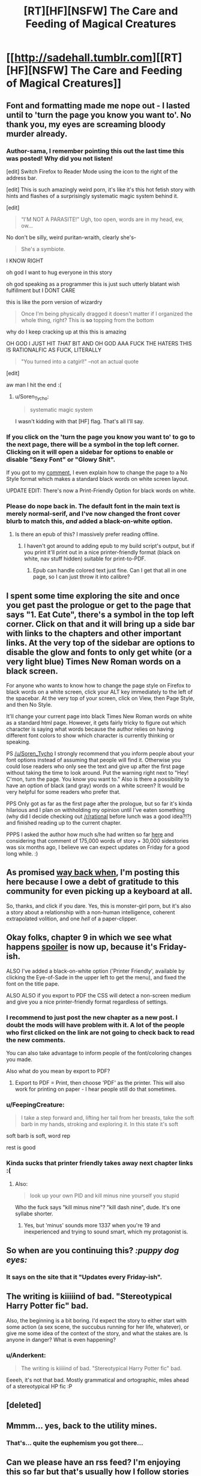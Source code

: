 #+TITLE: [RT][HF][NSFW] The Care and Feeding of Magical Creatures

* [[http://sadehall.tumblr.com][[RT][HF][NSFW] The Care and Feeding of Magical Creatures]]
:PROPERTIES:
:Author: Soren_Tycho
:Score: 26
:DateUnix: 1480062758.0
:DateShort: 2016-Nov-25
:END:

** Font and formatting made me nope out - I lasted until to 'turn the page you know you want to'. No thank you, my eyes are screaming bloody murder already.
:PROPERTIES:
:Author: KnickersInAKnit
:Score: 14
:DateUnix: 1480085821.0
:DateShort: 2016-Nov-25
:END:

*** Author-sama, I remember pointing this out the last time this was posted! Why did you not listen!

[edit] Switch Firefox to Reader Mode using the icon to the right of the address bar.

[edit] This is such amazingly weird porn, it's like it's this hot fetish story with hints and flashes of a surprisingly systematic magic system behind it.

[edit]

#+begin_quote
  “I'M NOT A PARASITE!” Ugh, too open, words are in my head, ew, ow...
#+end_quote

No don't be silly, weird puritan-wraith, clearly she's-

#+begin_quote
  She's a symbiote.
#+end_quote

I KNOW RIGHT

oh god I want to hug everyone in this story

oh god speaking as a programmer this is just such utterly blatant wish fulfillment but I DONT CARE

this is like the porn version of wizardry

#+begin_quote
  Once I'm being physically dragged it doesn't matter if I organized the whole thing, right? This is *so* topping from the bottom
#+end_quote

why do I keep cracking up at this this is amazing

OH GOD I JUST HIT /THAT/ BIT AND OH GOD AAA FUCK THE HATERS THIS IS RATIONALFIC AS FUCK, LITERALLY

#+begin_quote
  "You turned into a catgirl!" --not an actual quote
#+end_quote

[edit]

aw man I hit the end :(
:PROPERTIES:
:Author: FeepingCreature
:Score: 8
:DateUnix: 1480086148.0
:DateShort: 2016-Nov-25
:END:

**** u/Soren_Tycho:
#+begin_quote
  systematic magic system
#+end_quote

I wasn't kidding with that [HF] flag. That's all I'll say.
:PROPERTIES:
:Author: Soren_Tycho
:Score: 3
:DateUnix: 1480130502.0
:DateShort: 2016-Nov-26
:END:


*** If you click on the 'turn the page you know you want to' to go to the next page, there will be a symbol in the top left corner. Clicking on it will open a sidebar for options to enable or disable "Sexy Font" or "Glowy Shit".

If you got to my [[https://www.reddit.com/r/rational/comments/5esm2q/rthfnsfw_the_care_and_feeding_of_magical_creatures/daffecw/][comment]], I even explain how to change the page to a No Style format which makes a standard black words on white screen layout.

UPDATE EDIT: There's now a Print-Friendly Option for black words on white.
:PROPERTIES:
:Author: xamueljones
:Score: 5
:DateUnix: 1480105274.0
:DateShort: 2016-Nov-25
:END:


*** Please do nope back in. The default font in the main text is merely normal-serif, and I've now changed the front cover blurb to match this, /and/ added a black-on-white option.
:PROPERTIES:
:Author: Soren_Tycho
:Score: 6
:DateUnix: 1480130110.0
:DateShort: 2016-Nov-26
:END:

**** Is there an epub of this? I massively prefer reading offline.
:PROPERTIES:
:Author: nerdguy1138
:Score: 2
:DateUnix: 1480221076.0
:DateShort: 2016-Nov-27
:END:

***** I haven't got around to adding epub to my build script's output, but if you print it'll print out in a nice printer-friendly format (black on white, nav stuff hidden) suitable for print-to-PDF.
:PROPERTIES:
:Author: Soren_Tycho
:Score: 2
:DateUnix: 1480223907.0
:DateShort: 2016-Nov-27
:END:

****** Epub can handle colored text just fine. Can I get that all in one page, so I can just throw it into calibre?
:PROPERTIES:
:Author: nerdguy1138
:Score: 2
:DateUnix: 1480224102.0
:DateShort: 2016-Nov-27
:END:


** I spent some time exploring the site and once you get past the prologue or get to the page that says "1. Eat Cute", there's a symbol in the top left corner. Click on that and it will bring up a side bar with links to the chapters and other important links. At the very top of the sidebar are options to disable the glow and fonts to only get white (or a very light blue) Times New Roman words on a black screen.

For anyone who wants to know how to change the page style on Firefox to black words on a white screen, click your ALT key immediately to the left of the spacebar. At the very top of your screen, click on View, then Page Style, and then No Style.

It'll change your current page into black Times New Roman words on white as a standard html page. However, it gets fairly tricky to figure out which character is saying what words because the author relies on having different font colors to show which character is currently thinking or speaking.

PS [[/u/Soren_Tycho]] I strongly recommend that you inform people about your font options instead of assuming that people will find it. Otherwise you could lose readers who only see the text and give up after the first page without taking the time to look around. Put the warning right next to "Hey! C'mon, turn the page. You know you want to." Also is there a possibility to have an option of black (and gray) words on a white screen? It would be very helpful for some readers who prefer that.

PPS Only got as far as the first page after the prologue, but so far it's kinda hilarious and I plan on withholding my opinion until I've eaten something (why did I decide checking out [[/r/rational]] before lunch was a good idea?!?) and finished reading up to the current chapter.

PPPS I asked the author how much s/he had written so far [[https://www.reddit.com/r/rational/comments/4h6zmq/rthfnsfw_imprecisely_bound_demons_or_some/d2odm31/][here]] and considering that comment of 175,000 words of story + 30,000 sidestories was six months ago, I believe we can expect updates on Friday for a good long while. :)
:PROPERTIES:
:Author: xamueljones
:Score: 6
:DateUnix: 1480104393.0
:DateShort: 2016-Nov-25
:END:


** As promised [[https://www.reddit.com/r/rational/comments/4h6zmq/rthfnsfw_imprecisely_bound_demons_or_some/][way back when]], I'm posting this here because I owe a debt of gratitude to this community for even picking up a keyboard at all.

So, thanks, and click if you dare. Yes, this is monster-girl porn, but it's also a story about a relationship with a non-human intelligence, coherent extrapolated volition, and one /hell/ of a paper-clipper.
:PROPERTIES:
:Author: Soren_Tycho
:Score: 4
:DateUnix: 1480063046.0
:DateShort: 2016-Nov-25
:END:


** Okay folks, chapter 9 in which we see what happens [[/s][spoiler]] is now up, because it's Friday-ish.

ALSO I've added a black-on-white option ('Printer Friendly', available by clicking the Eye-of-Sade in the upper left to get the menu), and fixed the font on the title pape.

ALSO ALSO if you export to PDF the CSS will detect a non-screen medium and give you a nice printer-friendly format regardless of settings.
:PROPERTIES:
:Author: Soren_Tycho
:Score: 5
:DateUnix: 1480130298.0
:DateShort: 2016-Nov-26
:END:

*** I recommend to just post the new chapter as a new post. I doubt the mods will have problem with it. A lot of the people who first clicked on the link are not going to check back to read the new comments.

You can also take advantage to inform people of the font/coloring changes you made.

Also what do you mean by export to PDF?
:PROPERTIES:
:Author: xamueljones
:Score: 3
:DateUnix: 1480131336.0
:DateShort: 2016-Nov-26
:END:

**** Export to PDF = Print, then choose 'PDF' as the printer. This will also work for printing on paper - I hear people still do that sometimes.
:PROPERTIES:
:Author: Soren_Tycho
:Score: 1
:DateUnix: 1480224098.0
:DateShort: 2016-Nov-27
:END:


*** u/FeepingCreature:
#+begin_quote
  I take a step forward and, lifting her tail from her breasts, take the soft barb in my hands, stroking and exploring it. In this state it's soft
#+end_quote

soft barb is soft, word rep

rest is good
:PROPERTIES:
:Author: FeepingCreature
:Score: 2
:DateUnix: 1480137824.0
:DateShort: 2016-Nov-26
:END:


*** Kinda sucks that printer friendly takes away next chapter links :(
:PROPERTIES:
:Author: Anderkent
:Score: 2
:DateUnix: 1480205508.0
:DateShort: 2016-Nov-27
:END:

**** Also:

#+begin_quote
  look up your own PID and kill minus nine yourself you stupid
#+end_quote

Who the fuck says "kill minus nine"? "kill dash nine", dude. It's one syllabe shorter.
:PROPERTIES:
:Author: Anderkent
:Score: 1
:DateUnix: 1480206353.0
:DateShort: 2016-Nov-27
:END:

***** Yes, but 'minus' sounds more 1337 when you're 19 and inexperienced and trying to sound smart, which my protagonist is.
:PROPERTIES:
:Author: Soren_Tycho
:Score: 2
:DateUnix: 1480224055.0
:DateShort: 2016-Nov-27
:END:


** So when are you continuing this? /:puppy dog eyes:/
:PROPERTIES:
:Author: FeepingCreature
:Score: 3
:DateUnix: 1480093183.0
:DateShort: 2016-Nov-25
:END:

*** It says on the site that it "Updates every Friday-ish".
:PROPERTIES:
:Author: xamueljones
:Score: 4
:DateUnix: 1480106228.0
:DateShort: 2016-Nov-26
:END:


** The writing is kiiiiind of bad. "Stereotypical Harry Potter fic" bad.

Also, the beginning is a bit boring. I'd expect the story to either start with some action (a sex scene, the succubus running for her life, whatever), or give me some idea of the context of the story, and what the stakes are. Is anyone in danger? What is even happening?
:PROPERTIES:
:Author: CouteauBleu
:Score: 2
:DateUnix: 1480190458.0
:DateShort: 2016-Nov-26
:END:

*** u/Anderkent:
#+begin_quote
  The writing is kiiiiind of bad. "Stereotypical Harry Potter fic" bad.
#+end_quote

Eeeeh, it's not that bad. Mostly grammatical and ortographic, miles ahead of a stereotypical HP fic :P
:PROPERTIES:
:Author: Anderkent
:Score: 5
:DateUnix: 1480207905.0
:DateShort: 2016-Nov-27
:END:


** [deleted]
:PROPERTIES:
:Score: 1
:DateUnix: 1480110491.0
:DateShort: 2016-Nov-26
:END:


** Mmmm... yes, back to the utility mines.
:PROPERTIES:
:Author: gabbalis
:Score: 1
:DateUnix: 1480214319.0
:DateShort: 2016-Nov-27
:END:

*** That's... quite the euphemism you got there...
:PROPERTIES:
:Author: CaptainCrayfish
:Score: 3
:DateUnix: 1480214373.0
:DateShort: 2016-Nov-27
:END:


** Can we please have an rss feed? I'm enjoying this so far but that's usually how I follow stories of this sort.

How you use tumblr doesn't seem conducive to this though.
:PROPERTIES:
:Author: Jello_Raptor
:Score: 1
:DateUnix: 1480234126.0
:DateShort: 2016-Nov-27
:END:

*** You seek [[http://sadehall.tumblr.com/rss]]
:PROPERTIES:
:Author: Soren_Tycho
:Score: 1
:DateUnix: 1480324134.0
:DateShort: 2016-Nov-28
:END:

**** I was looking at that but it only has the two front page posts, neither of which link to the latest post. As it is it wouldn't serve the purpose of notifying me a new chapter is out.
:PROPERTIES:
:Author: Jello_Raptor
:Score: 1
:DateUnix: 1480359557.0
:DateShort: 2016-Nov-28
:END:

***** Links to the latest chapter will be posted in the body of newsposts as I make them, which should make it into that feed.

However, this is indeed inferior to a feed of the book content itself, which is coming soon.
:PROPERTIES:
:Author: Soren_Tycho
:Score: 1
:DateUnix: 1480378131.0
:DateShort: 2016-Nov-29
:END:


** This was rather enjoyable; a very oddly interesting read at 3 in the morning, lol.

Is there anyway to keep up with the story without having to manually check the site? Like some sort of subscribe option?
:PROPERTIES:
:Author: Kishoto
:Score: 1
:DateUnix: 1480323811.0
:DateShort: 2016-Nov-28
:END:

*** I plan to announce new chapters here, and as well you can follow the tumblr =sadehall= and I will update for new chapters there, as well. RSS is coming soon when I get around to adding it to the build script.

EDIT: [[http://sadehall.tumblr.com/rss]] will allow you to follow my tumblr news posts. What's coming soon is an RSS directly of new chapters.
:PROPERTIES:
:Author: Soren_Tycho
:Score: 1
:DateUnix: 1480323942.0
:DateShort: 2016-Nov-28
:END:


** I can't get to the story, the links seem to just go in a circle.
:PROPERTIES:
:Author: nolrai
:Score: 1
:DateUnix: 1480459297.0
:DateShort: 2016-Nov-30
:END:

*** Direct link to the first chapter: [[http://sadehall.tumblr.com/1/eat-cute.html]]
:PROPERTIES:
:Author: Soren_Tycho
:Score: 1
:DateUnix: 1480460072.0
:DateShort: 2016-Nov-30
:END:


** There are a lot of explicit references to rather obscure parts of the internet, adding footnote links to those places would be a nice touch.
:PROPERTIES:
:Author: Prezombie
:Score: 1
:DateUnix: 1480761841.0
:DateShort: 2016-Dec-03
:END:
